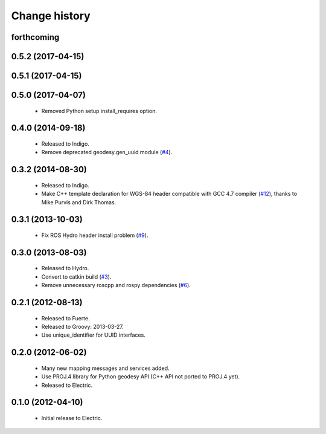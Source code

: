 Change history
==============

forthcoming
-----------

0.5.2 (2017-04-15)
------------------

0.5.1 (2017-04-15)
------------------

0.5.0 (2017-04-07)
------------------

 * Removed Python setup install_requires option.

0.4.0 (2014-09-18)
------------------

 * Released to Indigo.
 * Remove deprecated geodesy.gen_uuid module (`#4`_).

0.3.2 (2014-08-30)
------------------

 * Released to Indigo.
 * Make C++ template declaration for WGS-84 header compatible with GCC
   4.7 compiler (`#12`_), thanks to Mike Purvis and Dirk Thomas.

0.3.1 (2013-10-03)
------------------

 * Fix ROS Hydro header install problem (`#9`_).

0.3.0 (2013-08-03)
------------------

 * Released to Hydro.
 * Convert to catkin build (`#3`_).
 * Remove unnecessary roscpp and rospy dependencies (`#6`_).

0.2.1 (2012-08-13)
------------------

 * Released to Fuerte.
 * Released to Groovy: 2013-03-27.
 * Use unique_identifier for UUID interfaces.

0.2.0 (2012-06-02)
------------------

 * Many new mapping messages and services added.
 * Use PROJ.4 library for Python geodesy API (C++ API not ported to
   PROJ.4 yet).
 * Released to Electric.

0.1.0 (2012-04-10)
------------------

 * Initial release to Electric.

.. _`#3`: https://github.com/ros-geographic-info/geographic_info/issues/3
.. _`#4`: https://github.com/ros-geographic-info/geographic_info/issues/4
.. _`#6`: https://github.com/ros-geographic-info/geographic_info/issues/6
.. _`#9`: https://github.com/ros-geographic-info/geographic_info/issues/9
.. _`#12`: https://github.com/ros-geographic-info/geographic_info/issues/12
